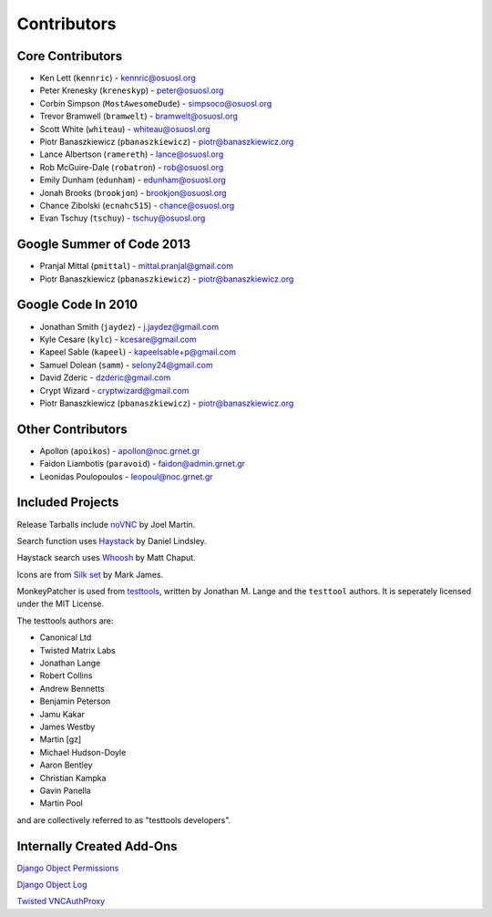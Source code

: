 Contributors
============


Core Contributors
-----------------

* Ken Lett (``kennric``) - kennric@osuosl.org
* Peter Krenesky (``kreneskyp``) - peter@osuosl.org
* Corbin Simpson (``MostAwesomeDude``) - simpsoco@osuosl.org
* Trevor Bramwell (``bramwelt``) - bramwelt@osuosl.org
* Scott White (``whiteau``) - whiteau@osuosl.org
* Piotr Banaszkiewicz (``pbanaszkiewicz``) - piotr@banaszkiewicz.org
* Lance Albertson (``ramereth``) - lance@osuosl.org
* Rob McGuire-Dale (``robatron``) - rob@osuosl.org
* Emily Dunham (``edunham``) - edunham@osuosl.org
* Jonah Brooks (``brookjon``) - brookjon@osuosl.org
* Chance Zibolski (``ecnahc515``) - chance@osuosl.org
* Evan Tschuy (``tschuy``) - tschuy@osuosl.org


Google Summer of Code 2013
--------------------------

* Pranjal Mittal (``pmittal``) - mittal.pranjal@gmail.com
* Piotr Banaszkiewicz (``pbanaszkiewicz``) - piotr@banaszkiewicz.org


Google Code In 2010
-------------------

* Jonathan Smith (``jaydez``) - j.jaydez@gmail.com
* Kyle Cesare (``kylc``) - kcesare@gmail.com
* Kapeel Sable (``kapeel``) - kapeelsable+p@gmail.com
* Samuel Dolean (``samm``) - selony24@gmail.com
* David Zderic - dzderic@gmail.com
* Crypt Wizard - cryptwizard@gmail.com
* Piotr Banaszkiewicz (``pbanaszkiewicz``) - piotr@banaszkiewicz.org


Other Contributors
------------------

* Apollon (``apoikos``) - apollon@noc.grnet.gr
* Faidon Liambotis (``paravoid``) - faidon@admin.grnet.gr
* Leonidas Poulopoulos - leopoul@noc.grnet.gr


Included Projects
-----------------

Release Tarballs include `noVNC <https://github.com/kanaka/noVNC>`_ by Joel
Martin.

Search function uses
`Haystack <https://github.com/toastdriven/django-haystack/>`_ by Daniel
Lindsley.

Haystack search uses `Whoosh <https://bitbucket.org/mchaput/whoosh/>`_ by Matt
Chaput.

Icons are from `Silk set <http://www.famfamfam.com/lab/icons/silk/>`_ by Mark
James.

MonkeyPatcher is used from `testtools <https://launchpad.net/testtools>`_,
written by Jonathan M. Lange and the ``testtool`` authors. It is seperately
licensed under the MIT License.

The testtools authors are:

* Canonical Ltd
* Twisted Matrix Labs
* Jonathan Lange
* Robert Collins
* Andrew Bennetts
* Benjamin Peterson
* Jamu Kakar
* James Westby
* Martin [gz]
* Michael Hudson-Doyle
* Aaron Bentley
* Christian Kampka
* Gavin Panella
* Martin Pool

and are collectively referred to as "testtools developers".


Internally Created Add-Ons
--------------------------

`Django Object Permissions <http://code.osuosl.org/projects/object-permissions>`_

`Django Object Log <http://code.osuosl.org/projects/django-object-log>`_

`Twisted VNCAuthProxy <http://code.osuosl.org/projects/twisted-vncauthproxy>`_
